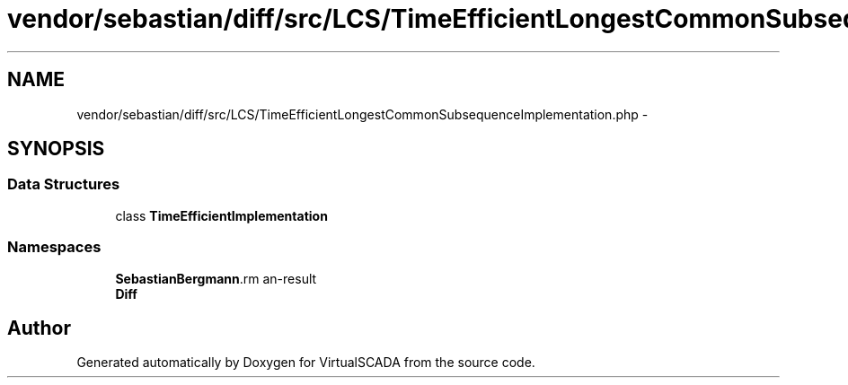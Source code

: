 .TH "vendor/sebastian/diff/src/LCS/TimeEfficientLongestCommonSubsequenceImplementation.php" 3 "Tue Apr 14 2015" "Version 1.0" "VirtualSCADA" \" -*- nroff -*-
.ad l
.nh
.SH NAME
vendor/sebastian/diff/src/LCS/TimeEfficientLongestCommonSubsequenceImplementation.php \- 
.SH SYNOPSIS
.br
.PP
.SS "Data Structures"

.in +1c
.ti -1c
.RI "class \fBTimeEfficientImplementation\fP"
.br
.in -1c
.SS "Namespaces"

.in +1c
.ti -1c
.RI " \fBSebastianBergmann\\Diff\\LCS\fP"
.br
.ti -1c
.RI " \fBDiff\fP"
.br
.in -1c
.SH "Author"
.PP 
Generated automatically by Doxygen for VirtualSCADA from the source code\&.
